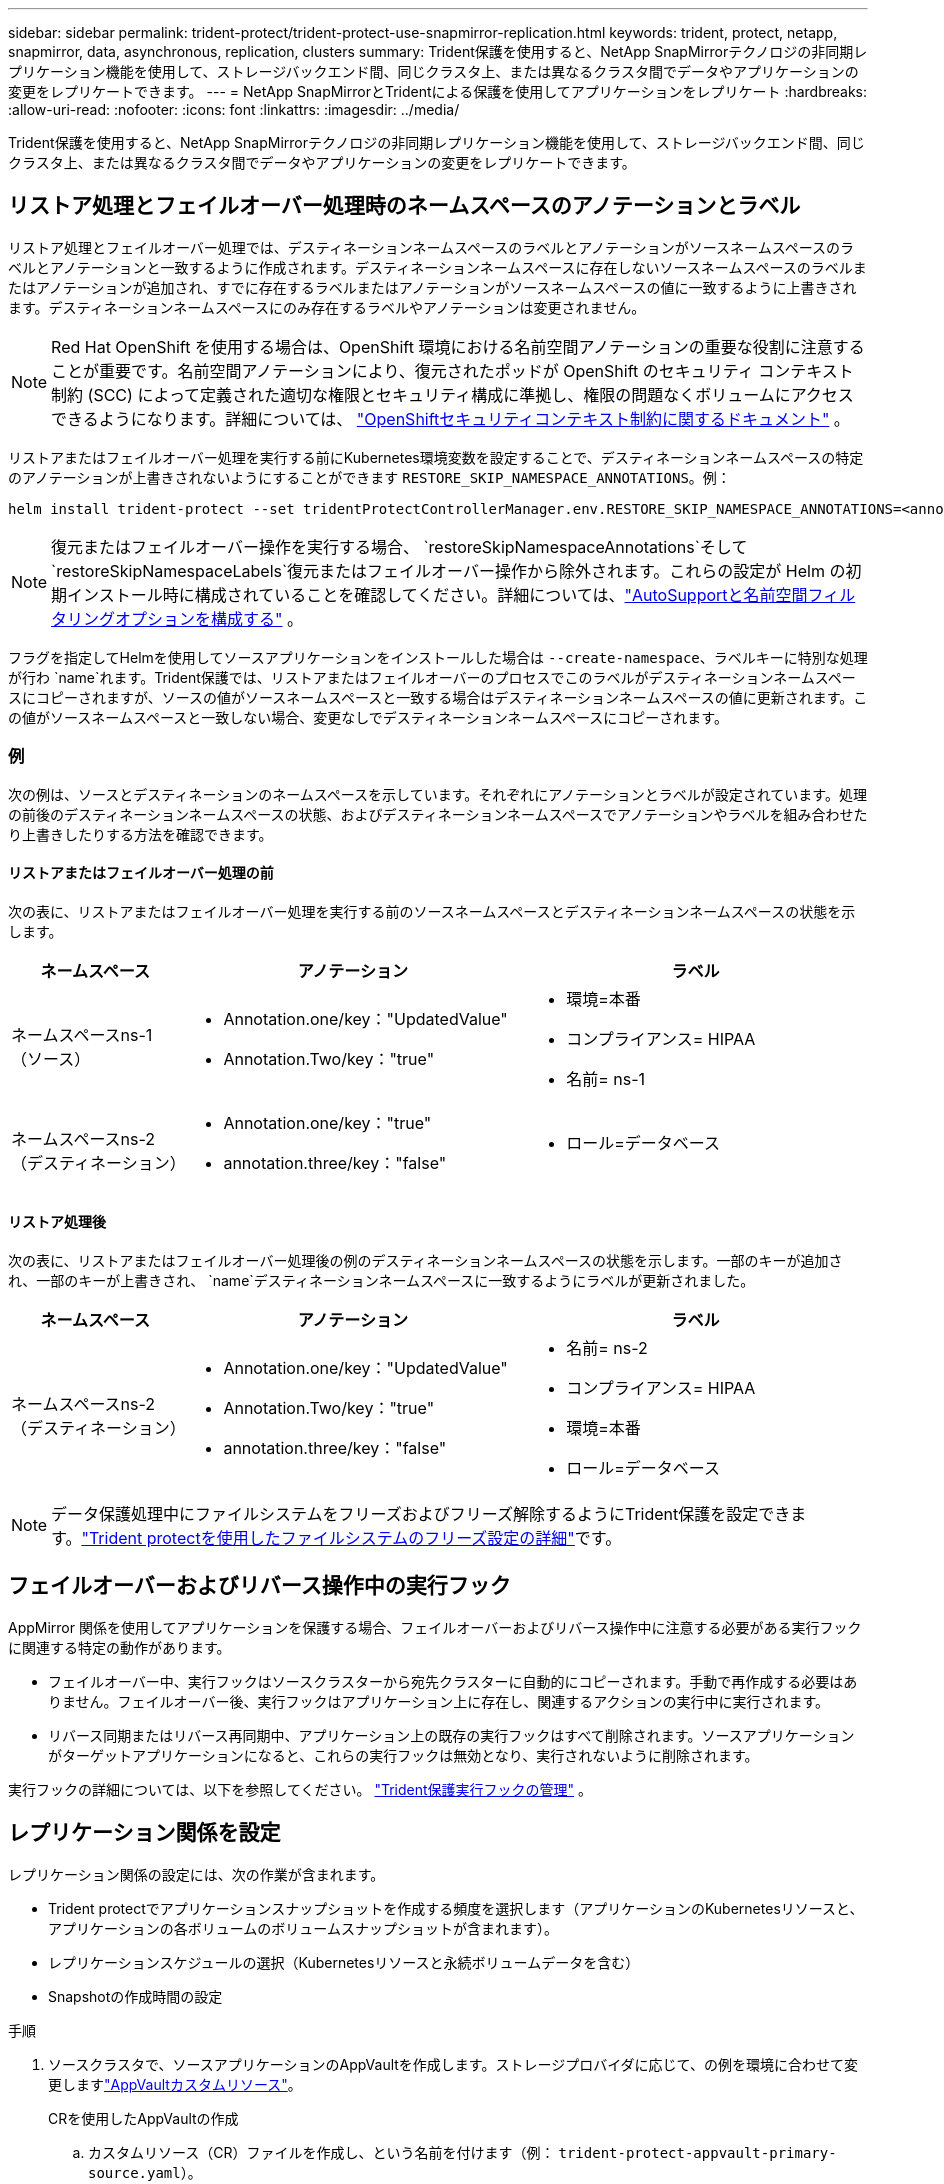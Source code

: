 ---
sidebar: sidebar 
permalink: trident-protect/trident-protect-use-snapmirror-replication.html 
keywords: trident, protect, netapp, snapmirror, data, asynchronous, replication, clusters 
summary: Trident保護を使用すると、NetApp SnapMirrorテクノロジの非同期レプリケーション機能を使用して、ストレージバックエンド間、同じクラスタ上、または異なるクラスタ間でデータやアプリケーションの変更をレプリケートできます。 
---
= NetApp SnapMirrorとTridentによる保護を使用してアプリケーションをレプリケート
:hardbreaks:
:allow-uri-read: 
:nofooter: 
:icons: font
:linkattrs: 
:imagesdir: ../media/


[role="lead"]
Trident保護を使用すると、NetApp SnapMirrorテクノロジの非同期レプリケーション機能を使用して、ストレージバックエンド間、同じクラスタ上、または異なるクラスタ間でデータやアプリケーションの変更をレプリケートできます。



== リストア処理とフェイルオーバー処理時のネームスペースのアノテーションとラベル

リストア処理とフェイルオーバー処理では、デスティネーションネームスペースのラベルとアノテーションがソースネームスペースのラベルとアノテーションと一致するように作成されます。デスティネーションネームスペースに存在しないソースネームスペースのラベルまたはアノテーションが追加され、すでに存在するラベルまたはアノテーションがソースネームスペースの値に一致するように上書きされます。デスティネーションネームスペースにのみ存在するラベルやアノテーションは変更されません。


NOTE: Red Hat OpenShift を使用する場合は、OpenShift 環境における名前空間アノテーションの重要な役割に注意することが重要です。名前空間アノテーションにより、復元されたポッドが OpenShift のセキュリティ コンテキスト制約 (SCC) によって定義された適切な権限とセキュリティ構成に準拠し、権限の問題なくボリュームにアクセスできるようになります。詳細については、 https://docs.redhat.com/en/documentation/openshift_container_platform/4.19/html/authentication_and_authorization/managing-pod-security-policies["OpenShiftセキュリティコンテキスト制約に関するドキュメント"^] 。

リストアまたはフェイルオーバー処理を実行する前にKubernetes環境変数を設定することで、デスティネーションネームスペースの特定のアノテーションが上書きされないようにすることができます `RESTORE_SKIP_NAMESPACE_ANNOTATIONS`。例：

[source, console]
----
helm install trident-protect --set tridentProtectControllerManager.env.RESTORE_SKIP_NAMESPACE_ANNOTATIONS=<annotation_key_to_skip_1>,<annotation_key_to_skip_2>
----

NOTE: 復元またはフェイルオーバー操作を実行する場合、 `restoreSkipNamespaceAnnotations`そして `restoreSkipNamespaceLabels`復元またはフェイルオーバー操作から除外されます。これらの設定が Helm の初期インストール時に構成されていることを確認してください。詳細については、link:../trident-protect/trident-protect-customize-installation.html#configure-autoSupport-and-namespace-filtering-options["AutoSupportと名前空間フィルタリングオプションを構成する"] 。

フラグを指定してHelmを使用してソースアプリケーションをインストールした場合は `--create-namespace`、ラベルキーに特別な処理が行わ `name`れます。Trident保護では、リストアまたはフェイルオーバーのプロセスでこのラベルがデスティネーションネームスペースにコピーされますが、ソースの値がソースネームスペースと一致する場合はデスティネーションネームスペースの値に更新されます。この値がソースネームスペースと一致しない場合、変更なしでデスティネーションネームスペースにコピーされます。



=== 例

次の例は、ソースとデスティネーションのネームスペースを示しています。それぞれにアノテーションとラベルが設定されています。処理の前後のデスティネーションネームスペースの状態、およびデスティネーションネームスペースでアノテーションやラベルを組み合わせたり上書きしたりする方法を確認できます。



==== リストアまたはフェイルオーバー処理の前

次の表に、リストアまたはフェイルオーバー処理を実行する前のソースネームスペースとデスティネーションネームスペースの状態を示します。

[cols="1,2a,2a"]
|===
| ネームスペース | アノテーション | ラベル 


| ネームスペースns-1（ソース）  a| 
* Annotation.one/key："UpdatedValue"
* Annotation.Two/key："true"

 a| 
* 環境=本番
* コンプライアンス= HIPAA
* 名前= ns-1




| ネームスペースns-2（デスティネーション）  a| 
* Annotation.one/key："true"
* annotation.three/key："false"

 a| 
* ロール=データベース


|===


==== リストア処理後

次の表に、リストアまたはフェイルオーバー処理後の例のデスティネーションネームスペースの状態を示します。一部のキーが追加され、一部のキーが上書きされ、 `name`デスティネーションネームスペースに一致するようにラベルが更新されました。

[cols="1,2a,2a"]
|===
| ネームスペース | アノテーション | ラベル 


| ネームスペースns-2（デスティネーション）  a| 
* Annotation.one/key："UpdatedValue"
* Annotation.Two/key："true"
* annotation.three/key："false"

 a| 
* 名前= ns-2
* コンプライアンス= HIPAA
* 環境=本番
* ロール=データベース


|===

NOTE: データ保護処理中にファイルシステムをフリーズおよびフリーズ解除するようにTrident保護を設定できます。link:trident-protect-requirements.html#protecting-data-with-kubevirt-vms["Trident protectを使用したファイルシステムのフリーズ設定の詳細"]です。



== フェイルオーバーおよびリバース操作中の実行フック

AppMirror 関係を使用してアプリケーションを保護する場合、フェイルオーバーおよびリバース操作中に注意する必要がある実行フックに関連する特定の動作があります。

* フェイルオーバー中、実行フックはソースクラスターから宛先クラスターに自動的にコピーされます。手動で再作成する必要はありません。フェイルオーバー後、実行フックはアプリケーション上に存在し、関連するアクションの実行中に実行されます。
* リバース同期またはリバース再同期中、アプリケーション上の既存の実行フックはすべて削除されます。ソースアプリケーションがターゲットアプリケーションになると、これらの実行フックは無効となり、実行されないように削除されます。


実行フックの詳細については、以下を参照してください。 link:../trident-protect/trident-protect-use-execution-hooks.html["Trident保護実行フックの管理"] 。



== レプリケーション関係を設定

レプリケーション関係の設定には、次の作業が含まれます。

* Trident protectでアプリケーションスナップショットを作成する頻度を選択します（アプリケーションのKubernetesリソースと、アプリケーションの各ボリュームのボリュームスナップショットが含まれます）。
* レプリケーションスケジュールの選択（Kubernetesリソースと永続ボリュームデータを含む）
* Snapshotの作成時間の設定


.手順
. ソースクラスタで、ソースアプリケーションのAppVaultを作成します。ストレージプロバイダに応じて、の例を環境に合わせて変更しますlink:trident-protect-appvault-custom-resources.html["AppVaultカスタムリソース"]。
+
[role="tabbed-block"]
====
.CRを使用したAppVaultの作成
--
.. カスタムリソース（CR）ファイルを作成し、という名前を付けます（例： `trident-protect-appvault-primary-source.yaml`）。
.. 次の属性を設定します。
+
*** * metadata.name*:（_required_）AppVaultカスタムリソースの名前。レプリケーション関係に必要な他のCRファイルがこの値を参照しているため、選択した名前をメモしておいてください。
*** * spec.providerConfig*:（_required_）は、指定されたプロバイダを使用してAppVaultにアクセスするために必要な設定を保存します。bucketNameとプロバイダーに必要なその他の詳細を選択します。レプリケーション関係に必要な他のCRファイルはこれらの値を参照しているため、選択した値をメモしておいてください。他のプロバイダでのAppVault CRSの例については、を参照してくださいlink:trident-protect-appvault-custom-resources.html["AppVaultカスタムリソース"]。
*** * spec.providerCredentials*:（_required_）は、指定されたプロバイダを使用してAppVaultにアクセスするために必要なすべての資格情報への参照を保存します。
+
**** * spec.providerCredentials.valueFromSecret*:（_required_）は、クレデンシャル値がシークレットから取得される必要があることを示します。
+
***** * key *：（_required_）選択するシークレットの有効なキー。
***** * name *：（_required_）このフィールドの値を含むシークレットの名前。同じネームスペースになければなりません。


**** * spec.providerCredentials.secretAccessKey*:（_required_）プロバイダへのアクセスに使用するアクセスキー。name *は* spec.providerCredentials.valueFromSecret.name*と一致している必要があります。


*** * spec.providerType*:（_required_）は、バックアップの提供元（NetApp ONTAP S3、汎用S3、Google Cloud、Microsoft Azureなど）を決定します。有効な値：
+
**** AWS
**** Azure
**** GCP
**** 汎用- s3
**** ONTAP - s3
**** StorageGRID - s3




.. ファイルに正しい値を入力したら `trident-protect-appvault-primary-source.yaml` 、CRを適用します。
+
[source, console]
----
kubectl apply -f trident-protect-appvault-primary-source.yaml -n trident-protect
----


--
.CLIを使用したAppVaultの作成
--
.. AppVaultを作成し、括弧内の値を環境からの情報に置き換えます。
+
[source, console]
----
tridentctl-protect create vault Azure <vault-name> --account <account-name> --bucket <bucket-name> --secret <secret-name>
----


--
====
. ソースクラスタで、ソースアプリケーションCRを作成します。
+
[role="tabbed-block"]
====
.CRを使用したソースアプリケーションの作成
--
.. カスタムリソース（CR）ファイルを作成し、という名前を付けます（例： `trident-protect-app-source.yaml`）。
.. 次の属性を設定します。
+
*** * metadata.name*:（_required_）アプリケーションカスタムリソースの名前。レプリケーション関係に必要な他のCRファイルがこの値を参照しているため、選択した名前をメモしておいてください。
*** * spec.includedNamespaces*:（_required_）名前空間と関連ラベルの配列。名前空間名を使用し、必要に応じてラベルを使用して名前空間のスコープを絞り込み、ここにリストされている名前空間に存在するリソースを指定します。アプリケーション名前空間は、この配列の一部である必要があります。
+
* YAMLの例*：

+
[source, yaml]
----
---
apiVersion: protect.trident.netapp.io/v1
kind: Application
metadata:
  name: my-app-name
  namespace: my-app-namespace
spec:
  includedNamespaces:
    - namespace: my-app-namespace
      labelSelector: {}
----


.. ファイルに正しい値を入力したら `trident-protect-app-source.yaml` 、CRを適用します。
+
[source, console]
----
kubectl apply -f trident-protect-app-source.yaml -n my-app-namespace
----


--
.CLIを使用したソースアプリケーションの作成
--
.. ソースアプリケーションを作成します。例：
+
[source, console]
----
tridentctl-protect create app <my-app-name> --namespaces <namespaces-to-be-included> -n <my-app-namespace>
----


--
====
. 必要に応じて、ソース クラスターでソース アプリケーションのスナップショットを取得します。このSnapshotは、デスティネーションクラスタのアプリケーションのベースとして使用されます。この手順を省略した場合は、スケジュールされた次のSnapshotが実行されて最新のSnapshotが作成されるまで待つ必要があります。
+
[NOTE]
====
下記のスケジュールに加えて、ピア接続されたONTAPクラスタ間で共通のスナップショットを維持するために、7日間の保持期間を持つ日次スナップショットスケジュールを別途作成することをお勧めします。これにより、スナップショットは最大7日間利用可能になりますが、保持期間はユーザーの要件に応じてカスタマイズできます。

フェイルオーバーが発生した場合、システムはこれらのスナップショットを最大7日間、逆操作に使用できます。このアプローチにより、すべてのデータではなく、最後のスナップショット以降に行われた変更のみが転送されるため、逆操作のプロセスがより高速かつ効率的になります。

アプリケーションの既存のスケジュールがすでに必要な保持要件を満たしている場合は、追加のスケジュールは必要ありません。

====
+
[role="tabbed-block"]
====
.CRを使用したスナップショットの作成
--
.. ソースアプリケーションのレプリケーションスケジュールを作成します。
+
... カスタムリソース（CR）ファイルを作成し、という名前を付けます（例： `trident-protect-schedule.yaml`）。
... 次の属性を設定します。
+
**** * metadata.name*:（_required_）スケジュールカスタムリソースの名前。
**** *spec.AppVaultRef *:(_required_)この値は、ソースアプリケーションのAppVaultのmetadata.nameフィールドと一致する必要があります。
**** *spec.ApplicationRef *:(_required_)この値は、ソースアプリケーションCRのmetadata.nameフィールドと一致する必要があります。
**** * spec.backupRetention *：（_required_）このフィールドは必須であり、値は0に設定する必要があります。
**** * spec.enabled *：trueに設定する必要があります。
**** * spec.granularity*:はに設定する必要があります `Custom`。
**** *spec.recurrenceRule *:開始日をUTC時間と繰り返し間隔で定義します。
**** * spec.snapshotRetention *：を2に設定する必要があります。
+
YAMLの例：

+
[source, yaml]
----
---
apiVersion: protect.trident.netapp.io/v1
kind: Schedule
metadata:
  name: appmirror-schedule-0e1f88ab-f013-4bce-8ae9-6afed9df59a1
  namespace: my-app-namespace
spec:
  appVaultRef: generic-s3-trident-protect-src-bucket-04b6b4ec-46a3-420a-b351-45795e1b5e34
  applicationRef: my-app-name
  backupRetention: "0"
  enabled: true
  granularity: custom
  recurrenceRule: |-
    DTSTART:20220101T000200Z
    RRULE:FREQ=MINUTELY;INTERVAL=5
  snapshotRetention: "2"
----


... ファイルに正しい値を入力したら `trident-protect-schedule.yaml` 、CRを適用します。
+
[source, console]
----
kubectl apply -f trident-protect-schedule.yaml -n my-app-namespace
----




--
.CLIを使用したスナップショットの作成
--
.. スナップショットを作成し、括弧内の値を環境からの情報に置き換えます。例：
+
[source, console]
----
tridentctl-protect create snapshot <my_snapshot_name> --appvault <my_appvault_name> --app <name_of_app_to_snapshot> -n <application_namespace>
----


--
====
. デスティネーションクラスタで、ソースクラスタに適用したAppVault CRと同じソースアプリケーションAppVault CRを作成し、という名前を付けます（例： `trident-protect-appvault-primary-destination.yaml`）。
. CRを適用します。
+
[source, console]
----
kubectl apply -f trident-protect-appvault-primary-destination.yaml -n my-app-namespace
----
. デスティネーションクラスタに、デスティネーションアプリケーション用のデスティネーションAppVault CRを作成します。ストレージプロバイダに応じて、の例を環境に合わせて変更しますlink:trident-protect-appvault-custom-resources.html["AppVaultカスタムリソース"]。
+
.. カスタムリソース（CR）ファイルを作成し、という名前を付けます（例： `trident-protect-appvault-secondary-destination.yaml`）。
.. 次の属性を設定します。
+
*** * metadata.name*:（_required_）AppVaultカスタムリソースの名前。レプリケーション関係に必要な他のCRファイルがこの値を参照しているため、選択した名前をメモしておいてください。
*** * spec.providerConfig*:（_required_）は、指定されたプロバイダを使用してAppVaultにアクセスするために必要な設定を保存します。およびプロバイダに必要なその他の詳細情報を選択します `bucketName`。レプリケーション関係に必要な他のCRファイルはこれらの値を参照しているため、選択した値をメモしておいてください。他のプロバイダでのAppVault CRSの例については、を参照してくださいlink:trident-protect-appvault-custom-resources.html["AppVaultカスタムリソース"]。
*** * spec.providerCredentials*:（_required_）は、指定されたプロバイダを使用してAppVaultにアクセスするために必要なすべての資格情報への参照を保存します。
+
**** * spec.providerCredentials.valueFromSecret*:（_required_）は、クレデンシャル値がシークレットから取得される必要があることを示します。
+
***** * key *：（_required_）選択するシークレットの有効なキー。
***** * name *：（_required_）このフィールドの値を含むシークレットの名前。同じネームスペースになければなりません。


**** * spec.providerCredentials.secretAccessKey*:（_required_）プロバイダへのアクセスに使用するアクセスキー。name *は* spec.providerCredentials.valueFromSecret.name*と一致している必要があります。


*** * spec.providerType*:（_required_）は、バックアップの提供元（NetApp ONTAP S3、汎用S3、Google Cloud、Microsoft Azureなど）を決定します。有効な値：
+
**** AWS
**** Azure
**** GCP
**** 汎用- s3
**** ONTAP - s3
**** StorageGRID - s3




.. ファイルに正しい値を入力したら `trident-protect-appvault-secondary-destination.yaml` 、CRを適用します。
+
[source, console]
----
kubectl apply -f trident-protect-appvault-secondary-destination.yaml -n my-app-namespace
----


. デスティネーションクラスタで、AppMirrorRelationship CRファイルを作成します。
+
[role="tabbed-block"]
====
.CRを使用したAppMirrorRelationshipの作成
--
.. カスタムリソース（CR）ファイルを作成し、という名前を付けます（例： `trident-protect-relationship.yaml`）。
.. 次の属性を設定します。
+
*** * metadata.name:*（必須）AppMirrorRelationshipカスタムリソースの名前。
*** * spec.destinationAppVaultRef*:（_required_）この値は、デスティネーションクラスタ上のデスティネーションアプリケーションのAppVaultの名前と一致する必要があります。
*** * spec.namespaceMapping*:(_required_)宛先およびソースの名前空間は、それぞれのアプリケーションCRで定義されているアプリケーション名前空間と一致している必要があります。
*** *spec.sourceAppVaultRef *:(_required_)この値は、ソースアプリケーションのAppVaultの名前と一致する必要があります。
*** *spec.sourceApplicationName*:(_required_)この値は、ソースアプリケーションCRで定義したソースアプリケーションの名前と一致する必要があります。
*** * spec.storageClassName *：（_required_）クラスタ上の有効なストレージクラスの名前を選択します。ソース環境とピア関係にあるONTAP Storage VMにストレージクラスをリンクする必要があります。
*** *spec.recurrenceRule *:開始日をUTC時間と繰り返し間隔で定義します。
+
YAMLの例：

+
[source, yaml]
----
---
apiVersion: protect.trident.netapp.io/v1
kind: AppMirrorRelationship
metadata:
  name: amr-16061e80-1b05-4e80-9d26-d326dc1953d8
  namespace: my-app-namespace
spec:
  desiredState: Established
  destinationAppVaultRef: generic-s3-trident-protect-dst-bucket-8fe0b902-f369-4317-93d1-ad7f2edc02b5
  namespaceMapping:
    - destination: my-app-namespace
      source: my-app-namespace
  recurrenceRule: |-
    DTSTART:20220101T000200Z
    RRULE:FREQ=MINUTELY;INTERVAL=5
  sourceAppVaultRef: generic-s3-trident-protect-src-bucket-b643cc50-0429-4ad5-971f-ac4a83621922
  sourceApplicationName: my-app-name
  sourceApplicationUID: 7498d32c-328e-4ddd-9029-122540866aeb
  storageClassName: sc-vsim-2
----


.. ファイルに正しい値を入力したら `trident-protect-relationship.yaml` 、CRを適用します。
+
[source, console]
----
kubectl apply -f trident-protect-relationship.yaml -n my-app-namespace
----


--
.CLIを使用したAppMirrorRelationshipの作成
--
.. AppMirrorRelationshipオブジェクトを作成して適用し、括弧内の値を環境からの情報に置き換えます。例：
+
[source, console]
----
tridentctl-protect create appmirrorrelationship <name_of_appmirorrelationship> --destination-app-vault <my_vault_name> --recurrence-rule <rule> --source-app <my_source_app> --source-app-vault <my_source_app_vault> -n <application_namespace>
----


--
====
. （_オプション_）デスティネーションクラスタで、レプリケーション関係の状態とステータスを確認します。
+
[source, console]
----
kubectl get amr -n my-app-namespace <relationship name> -o=jsonpath='{.status}' | jq
----




=== デスティネーションクラスタへのフェイルオーバー

Trident保護を使用すると、レプリケートされたアプリケーションをデスティネーションクラスタにフェイルオーバーできます。この手順 はレプリケーション関係を停止し、デスティネーションクラスタでアプリケーションをオンラインにします。Trident protectが動作していた場合、ソースクラスタ上のアプリは停止しません。

.手順
. デスティネーションクラスタで、AppMirrorRelationship CRファイル（など）を編集し `trident-protect-relationship.yaml`、* spec.desiredState*の値をに変更します `Promoted`。
. CR ファイルを保存します。
. CRを適用します。
+
[source, console]
----
kubectl apply -f trident-protect-relationship.yaml -n my-app-namespace
----
. （_オプション_）フェイルオーバーされたアプリケーションで必要な保護スケジュールを作成します。
. （_オプション_）レプリケーション関係の状態とステータスを確認します。
+
[source, console]
----
kubectl get amr -n my-app-namespace <relationship name> -o=jsonpath='{.status}' | jq
----




=== フェイルオーバーされたレプリケーション関係を再同期します。

再同期処理によってレプリケーション関係が再確立されます。再同期処理を実行すると、元のソースアプリケーションが実行中のアプリケーションになり、デスティネーションクラスタで実行中のアプリケーションに加えた変更は破棄されます。

このプロセスは、レプリケーションを再確立する前に、デスティネーションクラスタ上のアプリケーションを停止します。


IMPORTANT: フェイルオーバー中にデスティネーションアプリケーションに書き込まれたデータはすべて失われます。

.手順
. オプション：ソースクラスタで、ソースアプリケーションのSnapshotを作成します。これにより、ソースクラスタからの最新の変更がキャプチャされます。
. デスティネーションクラスタで、AppMirrorRelationship CRファイル（など）を編集し `trident-protect-relationship.yaml`、spec.desiredStateの値をに変更します。 `Established`
. CR ファイルを保存します。
. CRを適用します。
+
[source, console]
----
kubectl apply -f trident-protect-relationship.yaml -n my-app-namespace
----
. フェイルオーバーされたアプリケーションを保護するためにデスティネーションクラスタで保護スケジュールを作成した場合は削除します。スケジュールが残っていると、ボリュームSnapshotが失敗します。




=== フェイルオーバーされたレプリケーション関係の逆再同期

フェイルオーバーされたレプリケーション関係を逆再同期すると、デスティネーションアプリケーションがソースアプリケーションになり、ソースがデスティネーションになります。フェイルオーバー中にデスティネーションアプリケーションに加えられた変更は保持されます。

.手順
. 元のデスティネーションクラスタで、AppMirrorRelationship CRを削除します。これにより、デスティネーションがソースになります。新しいデスティネーションクラスタに保護スケジュールが残っている場合は削除します。
. レプリケーション関係を設定するには、元 々 その関係を反対側のクラスタに設定するために使用したCRファイルを適用します。
. 新しいデスティネーション（元のソースクラスタ）に両方のAppVault CRSが設定されていることを確認します。
. 反対側のクラスタにレプリケーション関係を設定し、逆方向の値を設定します。




== アプリケーションのレプリケーション方向を反転

レプリケーション方向を反転すると、Trident保護によってアプリケーションがデスティネーションストレージバックエンドに移動され、元のソースストレージバックエンドに引き続きレプリケートされます。Trident protectは、ソースアプリケーションを停止し、デスティネーションアプリケーションにフェイルオーバーする前にデータをデスティネーションにレプリケートします。

この状況では、ソースとデスティネーションを交換しようとしています。

.手順
. ソースクラスタで、シャットダウンSnapshotを作成します。
+
[role="tabbed-block"]
====
.CRを使用したシャットダウンスナップショットの作成
--
.. ソースアプリケーションの保護ポリシースケジュールを無効にします。
.. ShutdownSnapshot CRファイルを作成します。
+
... カスタムリソース（CR）ファイルを作成し、という名前を付けます（例： `trident-protect-shutdownsnapshot.yaml`）。
... 次の属性を設定します。
+
**** * metadata.name*:（_required_）カスタムリソースの名前。
**** *spec.AppVaultRef *:(_required_)この値は、ソースアプリケーションのAppVaultのmetadata.nameフィールドと一致する必要があります。
**** *spec.ApplicationRef *:(_required_)この値は、ソースアプリケーションCRファイルのmetadata.nameフィールドと一致する必要があります。
+
YAMLの例：

+
[source, yaml]
----
---
apiVersion: protect.trident.netapp.io/v1
kind: ShutdownSnapshot
metadata:
  name: replication-shutdown-snapshot-afc4c564-e700-4b72-86c3-c08a5dbe844e
  namespace: my-app-namespace
spec:
  appVaultRef: generic-s3-trident-protect-src-bucket-04b6b4ec-46a3-420a-b351-45795e1b5e34
  applicationRef: my-app-name
----




.. ファイルに正しい値を入力したら `trident-protect-shutdownsnapshot.yaml` 、CRを適用します。
+
[source, console]
----
kubectl apply -f trident-protect-shutdownsnapshot.yaml -n my-app-namespace
----


--
.CLIを使用したシャットダウンスナップショットの作成
--
.. シャットダウンスナップショットを作成し、括弧内の値を環境からの情報に置き換えます。例：
+
[source, console]
----
tridentctl-protect create shutdownsnapshot <my_shutdown_snapshot> --appvault <my_vault> --app <app_to_snapshot> -n <application_namespace>
----


--
====
. ソースクラスタで、シャットダウンSnapshotが完了したら、シャットダウンSnapshotのステータスを取得します。
+
[source, console]
----
kubectl get shutdownsnapshot -n my-app-namespace <shutdown_snapshot_name> -o yaml
----
. ソースクラスタで、次のコマンドを使用して* shutdownsnapshot.status.appArchivePath *の値を探し、ファイルパスの最後の部分（basenameとも呼ばれます。最後のスラッシュのあとのすべての部分）を記録します。
+
[source, console]
----
k get shutdownsnapshot -n my-app-namespace <shutdown_snapshot_name> -o jsonpath='{.status.appArchivePath}'
----
. 次のように変更して、新しいデスティネーションクラスタから新しいソースクラスタへのフェイルオーバーを実行します。
+

NOTE: フェイルオーバー手順のステップ2では、AppMirrorRelationship CRファイルにフィールドを含め、 `spec.promotedSnapshot`その値を上記の手順3で記録したベースネームに設定します。

. の逆再同期の手順を実行し<<フェイルオーバーされたレプリケーション関係の逆再同期>>ます。
. 新しいソースクラスタで保護スケジュールを有効にします。




=== 結果

リバースレプリケーションが実行されると、次の処理が実行されます。

* 元のソースアプリのKubernetesリソースのスナップショットが作成されます。
* 元のソースアプリケーションのポッドは、アプリケーションのKubernetesリソースを削除することで正常に停止されます（PVCとPVはそのまま維持されます）。
* ポッドがシャットダウンされると、アプリのボリュームのスナップショットが取得され、レプリケートされます。
* SnapMirror関係が解除され、デスティネーションボリュームが読み取り/書き込み可能な状態になります。
* アプリのKubernetesリソースは、元のソースアプリがシャットダウンされた後に複製されたボリュームデータを使用して、シャットダウン前のスナップショットから復元されます。
* 逆方向にレプリケーションが再確立されます。




=== アプリケーションを元のソースクラスタにフェイルバックします

Trident保護を使用すると、フェイルオーバー処理後に次の一連の処理を使用して「フェイルバック」を実現できます。このワークフローでは、元のレプリケーション方向を復元するために、Trident保護は、レプリケーション方向を反転する前に、アプリケーションの変更を元のソースアプリケーションに戻します（再同期）。

このプロセスは、デスティネーションへのフェイルオーバーが完了した関係から開始し、次の手順を実行します。

* フェイルオーバー状態から開始します。
* レプリケーション関係を逆再同期します。
+

CAUTION: 通常の再同期操作は実行しないでください。フェイルオーバー中にデスティネーションクラスタに書き込まれたデータが破棄されます。

* レプリケーションの方向を逆にします。


.手順
. 手順を実行します<<フェイルオーバーされたレプリケーション関係の逆再同期>>。
. 手順を実行します<<アプリケーションのレプリケーション方向を反転>>。




=== レプリケーション関係を削除する

レプリケーション関係はいつでも削除できます。アプリケーションレプリケーション関係を削除すると、2つの別 々 のアプリケーションが作成され、それらのアプリケーション間に関係がなくなります。

.手順
. 現在のディサイトクラスタで、AppMirrorRelationship CRを削除します。
+
[source, console]
----
kubectl delete -f trident-protect-relationship.yaml -n my-app-namespace
----

